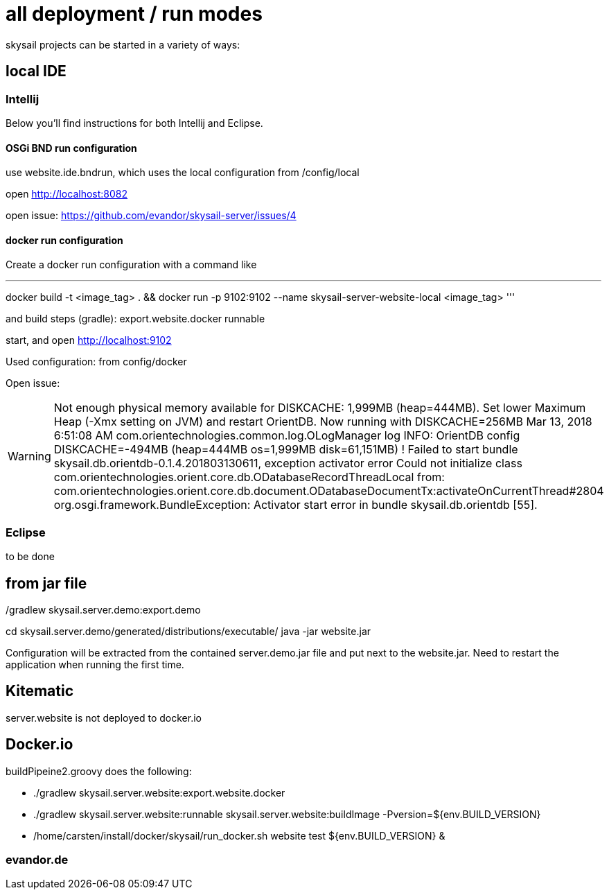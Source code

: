 = all deployment / run modes

skysail projects can be started in a variety of ways:

== local IDE

=== Intellij

Below you'll find instructions for both Intellij and Eclipse.

==== OSGi BND run configuration

use website.ide.bndrun, which uses the local configuration from /config/local

open http://localhost:8082

open issue: https://github.com/evandor/skysail-server/issues/4

==== docker run configuration

Create a docker run configuration with a command like

'''
docker build -t <image_tag> .
&& docker run
-p 9102:9102
--name skysail-server-website-local
<image_tag>
'''

and build steps (gradle): export.website.docker runnable

start, and open http://localhost:9102

Used configuration: from config/docker

Open issue:

WARNING: Not enough physical memory available for DISKCACHE: 1,999MB (heap=444MB). Set lower Maximum Heap (-Xmx setting on JVM) and restart OrientDB. Now running with DISKCACHE=256MB
Mar 13, 2018 6:51:08 AM com.orientechnologies.common.log.OLogManager log
INFO: OrientDB config DISKCACHE=-494MB (heap=444MB os=1,999MB disk=61,151MB)
! Failed to start bundle skysail.db.orientdb-0.1.4.201803130611, exception activator error Could not initialize class com.orientechnologies.orient.core.db.ODatabaseRecordThreadLocal from: com.orientechnologies.orient.core.db.document.ODatabaseDocumentTx:activateOnCurrentThread#2804
org.osgi.framework.BundleException: Activator start error in bundle skysail.db.orientdb [55].


=== Eclipse

to be done

== from jar file

./gradlew skysail.server.demo:export.demo
cd skysail.server.demo/generated/distributions/executable/
java -jar website.jar

Configuration will be extracted from the contained server.demo.jar file
and put next to the website.jar. Need to restart the application when running
the first time.

== Kitematic

server.website is not deployed to docker.io

== Docker.io

buildPipeine2.groovy does the following:

* ./gradlew skysail.server.website:export.website.docker
* ./gradlew skysail.server.website:runnable skysail.server.website:buildImage -Pversion=${env.BUILD_VERSION}
* /home/carsten/install/docker/skysail/run_docker.sh website test ${env.BUILD_VERSION} &

=== evandor.de

